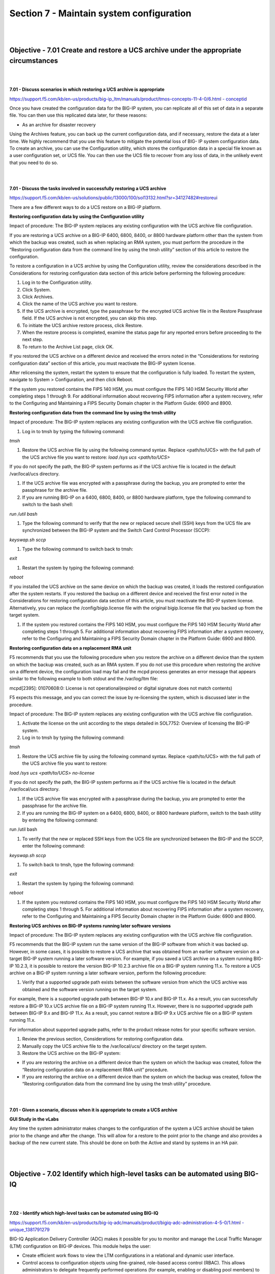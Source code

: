 Section 7 - Maintain system configuration
=========================================

|
|

Objective - 7.01 Create and restore a UCS archive under the appropriate circumstances
---------------------------------------------------------------------------------------

|
|

**7.01 - Discuss scenarios in which restoring a UCS archive is appropriate**

`https://support.f5.com/kb/en-us/products/big-ip\_ltm/manuals/product/tmos-concepts-11-4-0/6.html
-
conceptid <https://support.f5.com/kb/en-us/products/big-ip_ltm/manuals/product/tmos-concepts-11-4-0/6.html#conceptid>`__

Once you have created the configuration data for the BIG-IP system, you
can replicate all of this set of data in a separate file. You can then
use this replicated data later, for these reasons:

-  As an archive for disaster recovery

Using the Archives feature, you can back up the current configuration
data, and if necessary, restore the data at a later time. We highly
recommend that you use this feature to mitigate the potential loss of
BIG- IP system configuration data. To create an archive, you can use the
Configuration utility, which stores the configuration data in a special
file known as a user configuration set, or UCS file. You can then use
the UCS file to recover from any loss of data, in the unlikely event
that you need to do so.

|
|

**7.01 - Discuss the tasks involved in successfully restoring a UCS archive**

`https://support.f5.com/kb/en-us/solutions/public/13000/100/sol13132.html?sr=34127482#restoreui <https://support.f5.com/kb/en-us/solutions/public/13000/100/sol13132.html?sr=34127482#restoreui>`__

There are a few different ways to do a UCS restore on a BIG-IP platform.

**Restoring configuration data by using the Configuration utility**

Impact of procedure: The BIG-IP system replaces any existing
configuration with the UCS archive file configuration.

If you are restoring a UCS archive on a BIG-IP 6400, 6800, 8400, or 8800
hardware platform other than the system from which the backup was
created, such as when replacing an RMA system, you must perform the
procedure in the “Restoring configuration data from the command line by
using the tmsh utility” section of this article to restore the
configuration.

To restore a configuration in a UCS archive by using the Configuration
utility, review the considerations described in the Considerations for
restoring configuration data section of this article before performing
the following procedure:

1) Log in to the Configuration utility.

2) Click System.

3) Click Archives.

4) Click the name of the UCS archive you want to restore.

5) If the UCS archive is encrypted, type the passphrase for the
   encrypted UCS archive file in the Restore Passphrase field. If the
   UCS archive is not encrypted, you can skip this step.

6) To initiate the UCS archive restore process, click Restore.

7) When the restore process is completed, examine the status page for
   any reported errors before proceeding to the next step.

8) To return to the Archive List page, click OK.

If you restored the UCS archive on a different device and received the
errors noted in the “Considerations for restoring configuration data”
section of this article, you must reactivate the BIG-IP system license.

After relicensing the system, restart the system to ensure that the
configuration is fully loaded. To restart the system, navigate to System
> Configuration, and then click Reboot.

If the system you restored contains the FIPS 140 HSM, you must configure
the FIPS 140 HSM Security World after completing steps 1 through 9. For
additional information about recovering FIPS information after a system
recovery, refer to the Configuring and Maintaining a FIPS Security
Domain chapter in the Platform Guide: 6900 and 8900.

**Restoring configuration data from the command line by using the tmsh utility**

Impact of procedure: The BIG-IP system replaces any existing
configuration with the UCS archive file configuration.

1) Log in to tmsh by typing the following command:

*tmsh*

1) Restore the UCS archive file by using the following command syntax.
   Replace <path/to/UCS> with the full path of the UCS archive file you
   want to restore: *load /sys ucs <path/to/UCS>*

If you do not specify the path, the BIG-IP system performs as if the UCS
archive file is located in the default /var/local/ucs directory.

1) If the UCS archive file was encrypted with a passphrase during the
   backup, you are prompted to enter the passphrase for the archive
   file.

2) If you are running BIG-IP on a 6400, 6800, 8400, or 8800 hardware
   platform, type the following command to switch to the bash shell:

*run /util bash*

1) Type the following command to verify that the new or replaced secure
   shell (SSH) keys from the UCS file are synchronized between the
   BIG-IP system and the Switch Card Control Processor (SCCP):

*keyswap.sh sccp*

1) Type the following command to switch back to tmsh:

*exit*

1) Restart the system by typing the following command:

*reboot*

If you installed the UCS archive on the same device on which the backup
was created, it loads the restored configuration after the system
restarts. If you restored the backup on a different device and received
the first error noted in the Considerations for restoring configuration
data section of this article, you must reactivate the BIG-IP system
license. Alternatively, you can replace the /config/bigip.license file
with the original bigip.license file that you backed up from the target
system.

1) If the system you restored contains the FIPS 140 HSM, you must
   configure the FIPS 140 HSM Security World after completing steps 1
   through 5. For additional information about recovering FIPS
   information after a system recovery, refer to the Configuring and
   Maintaining a FIPS Security Domain chapter in the Platform Guide:
   6900 and 8900.

**Restoring configuration data on a replacement RMA unit**

F5 recommends that you use the following procedure when you restore the
archive on a different device than the system on which the backup was
created, such as an RMA system. If you do not use this procedure when
restoring the archive on a different device, the configuration load may
fail and the mcpd process generates an error message that appears
similar to the following example to both stdout and the /var/log/ltm
file:

mcpd[2395]: 01070608:0: License is not operational(expired or digital
signature does not match contents)

F5 expects this message, and you can correct the issue by re-licensing
the system, which is discussed later in the procedure.

Impact of procedure: The BIG-IP system replaces any existing
configuration with the UCS archive file configuration.

1) Activate the license on the unit according to the steps detailed in
   SOL7752: Overview of licensing the BIG-IP system.

2) Log in to tmsh by typing the following command:

*tmsh*

1) Restore the UCS archive file by using the following command syntax.
   Replace <path/to/UCS> with the full path of the UCS archive file you
   want to restore:

*load /sys ucs <path/to/UCS> no-license*

If you do not specify the path, the BIG-IP system performs as if the UCS
archive file is located in the default /var/local/ucs directory.

1) If the UCS archive file was encrypted with a passphrase during the
   backup, you are prompted to enter the passphrase for the archive
   file.

2) If you are running the BIG-IP system on a 6400, 6800, 8400, or 8800
   hardware platform, switch to the bash utility by entering the
   following command:

run /util bash

1) To verify that the new or replaced SSH keys from the UCS file are
   synchronized between the BIG-IP and the SCCP, enter the following
   command:

*keyswap.sh sccp*

1) To switch back to tmsh, type the following command:

*exit*

1) Restart the system by typing the following command:

*reboot*

1) If the system you restored contains the FIPS 140 HSM, you must
   configure the FIPS 140 HSM Security World after completing steps 1
   through 5. For additional information about recovering FIPS
   information after a system recovery, refer to the Configuring and
   Maintaining a FIPS Security Domain chapter in the Platform Guide:
   6900 and 8900.

**Restoring UCS archives on BIG-IP systems running later software versions**

Impact of procedure: The BIG-IP system replaces any existing
configuration with the UCS archive file configuration.

F5 recommends that the BIG-IP system run the same version of the BIG-IP
software from which it was backed up. However, in some cases, it is
possible to restore a UCS archive that was obtained from an earlier
software version on a target BIG-IP system running a later software
version. For example, if you saved a UCS archive on a system running
BIG-IP 10.2.3, it is possible to restore the version BIG-IP 10.2.3
archive file on a BIG-IP system running 11.x. To restore a UCS archive
on a BIG-IP system running a later software version, perform the
following procedure:

1) Verify that a supported upgrade path exists between the software
   version from which the UCS archive was obtained and the software
   version running on the target system.

For example, there is a supported upgrade path between BIG-IP 10.x and
BIG-IP 11.x. As a result, you can successfully restore a BIG-IP 10.x UCS
archive file on a BIG-IP system running 11.x. However, there is no
supported upgrade path between BIG-IP 9.x and BIG-IP 11.x. As a result,
you cannot restore a BIG-IP 9.x UCS archive file on a BIG-IP system
running 11.x.

For information about supported upgrade paths, refer to the product
release notes for your specific software version.

1) Review the previous section, Considerations for restoring
   configuration data.

2) Manually copy the UCS archive file to the /var/local/ucs/ directory
   on the target system.

3) Restore the UCS archive on the BIG-IP system:

-  If you are restoring the archive on a different device than the
   system on which the backup was created, follow the “Restoring
   configuration data on a replacement RMA unit” procedure.

-  If you are restoring the archive on a different device than the
   system on which the backup was created, follow the “Restoring
   configuration data from the command line by using the tmsh utility”
   procedure.

|
|

**7.01 - Given a scenario, discuss when it is appropriate to create a
UCS archive**

**GUI Study in the vLabs**

Any time the system administrator makes changes to the configuration of
the system a UCS archive should be taken prior to the change and after
the change. This will allow for a restore to the point prior to the
change and also provides a backup of the new current state. This should
be done on both the Active and stand by systems in an HA pair.

|
|

Objective - 7.02 Identify which high-level tasks can be automated using BIG-IQ
--------------------------------------------------------------------------------

|
|

**7.02 - Identify which high-level tasks can be automated using BIG-IQ**

`https://support.f5.com/kb/en-us/products/big-iq-adc/manuals/product/bigiq-adc-administration-4-5-0/1.html
-
unique\_1381791279 <https://support.f5.com/kb/en-us/products/big-iq-adc/manuals/product/bigiq-adc-administration-4-5-0/1.html#unique_1381791279>`__

BIG-IQ Application Delivery Controller (ADC) makes it possible for you
to monitor and manage the Local Traffic Manager (LTM) configuration on
BIG-IP devices. This module helps the user:

-  Create efficient work flows to view the LTM configurations in a
   relational and dynamic user interface.

-  Control access to configuration objects using fine-grained,
   role-based access control (RBAC). This allows administrators to
   delegate frequently performed operations (for example, enabling or
   disabling pool members) to the correct team member.

-  Maintain ultimate control of the LTM configuration by providing a
   staging option. Delegated team members make all relevant changes,
   then the administrator can apply them after a quick review.

BIG-IQ ADC has two primary interfaces; Configuration and Deployment.

-  Use the Configuration interface to work with the settings for the
   devices the BIG-IQ device manages. The Configuration interface has
   two interactive modes: On BIG-IQ and On BIG-IP.

-  When BIG-IP is selected, the settings that display for the managed
   devices are from the most recent sync. You cannot make changes to
   these settings when BIG-IP is selected.

-  When On BIG-IQ is selected, the settings that display for the managed
   devices still include the most recent sync settings, but also include
   any revisions you have made.

-  Use the Deployment interface to apply configuration changes, that
   were made on the BIG-IQ device, to the managed devices.

To get familiar with BIG-IQ for the exam you should download the VE of
BIG-IQ and set it up in your vLAB environment.

|
|

Objective - 7.03 Manage software images
-----------------------------------------

https://support.f5.com/kb/en-us/solutions/public/k/34/sol34745165.html?sr=54637095

The BIG-IP system allows you to install and delete additional software
images on separate boot locations, also called volumes. You can then
boot the BIG-IP system to a specific volume and begin processing traffic
using that specific software version. By default, the BIG-IP system has
three volumes that appear similar to the following example:

---------------------------------------------------

Sys::Software Status

Volume Product Version Build Active Status

---------------------------------------------------

HD1.1 BIG-IP 11.5.2 0.0.141 no complete

HD1.2 BIG-IP 11.5.3 0.0.163 yes complete

HD1.3 none none none no complete

You can find the step-by-step instructions on loading software onto the
BIG-IP in this sections hyperlink.

**Potential impact of booting a device into another volume**

Booting the BIG-IP platform into another volume may put the system in an
inaccessible state if the circumstances are right. Just because there is
an OS loaded onto a volume does not mean there is any configuration
other than the default configuration on the volume. The out of band
management may still be set to the default IP address and you could lose
your management connection the unit. Or if this was a volume that was
used in the past it will likely be in the state it was in when the
system was booted into another volume. This could mean that it is
running some older configuration that is not the same as the current
configuration in the current volume, or the system could even be
licensed differently leaving some functions of the OS not even enabled.

The **cpcfg** command allows you to copy a configuration from a
specified source boot location to a specified target boot location. If
the specified target boot location is an earlier version than the source
boot location, the command fails with an error message. If the specified
target boot location is the active boot location, the command fails with
an error message.

**Common issues related to the migration of a device to a new software version**

`http://support.f5.com/kb/en-us/solutions/public/13000/100/sol13123.html <http://support.f5.com/kb/en-us/solutions/public/13000/100/sol13123.html>`__

If the device you are migrating, to a new version of software, is not an
HA pair. The upgrade will cause an outage so plan accordingly.

When dealing with an HA pair of devices, upgrades should be done on the
units in the standby state to minimize outages. A hotfix to an existing
software version is normally non-impactful to the operation of the unit,
however it is still a best practice to upgrade the standby unit first,
confirm the upgrade, failover the pair and proceed with upgrading the
now standby unit.

Always follow the F5 Solutions or SOLs for installing the software.

Some common issues that can be impactful to an environment when doing
software upgrades are know issues with the release, iRule compatibility
with the newer version and older version configurations migrating
forward successfully.

Before upgrading to the next desired version of OS the administrator
should read all the release notes to make sure that the known issues on
that release will not impact with the configurations currently running.

iRules are compiled scripts running on the system’s current version of
code. Changes in the OS can change how the iRule functions (or functions
at all) between versions. Testing the OS upgrade in a lab environment is
the best way to make sure there are no failing iRules after an upgrade.
Also reading through the DevCentral reference on Commands and Events by
version is a good plae to start.
https://devcentral.f5.com/wiki/iRules.BIGIP_Commands_by_Version.ashx

When migrating from older releases to a newer major release of OS, there
can be issues with configuration migration to the newer release. You
should always read the release notes and follow the recommended
migration path for the version on the Ask F5 site.
http://support.f5.com/kb/en-us.html

|
|

Objective - 7.04 Given an HA pair, describe the appropriate strategy for deploying a new software image
---------------------------------------------------------------------------------------------------------

|
|

**7.04 - Given an HA pair, describe the appropriate strategy for
deploying a new software image**

`https://support.f5.com/kb/en-us/products/big-ip\_ltm/manuals/product/bigip-upgrade-active-standby-11-4-0/1.html
-
unique\_305366860 <https://support.f5.com/kb/en-us/products/big-ip_ltm/manuals/product/bigip-upgrade-active-standby-11-4-0/1.html#unique_305366860>`__

The upgrade process involves preparation of the two BIG-IP devices
(Device A and Device B) configured in an active-standby implementation,
followed by the installation and verification of version 11.0 on each
device. When you upgrade each device, you perform several tasks.
Completing these tasks results in a successful upgrade to version 11.0
on both BIG-IP devices, with a traffic group configured properly for an
active-standby implementation.

In a properly configured HA pair of BIG-IP devices, a software upgrade
should always be done on the standby unit in the pair. This allows the
upgrade to be hitless to the extent of nothing greater than a failover
between functioning units in the HA pair.

|
|

Objective - 7.05 Understand the processes of licensing, license reactivation, and license modification (add-ons)
----------------------------------------------------------------------------------------------------------------

|
|

**7.05 - Understand the processes of licensing, license reactivation,
and license modification (add-ons)**

`https://support.f5.com/kb/en-us/solutions/public/7000/700/sol7752.html?sr=54637267 <https://support.f5.com/kb/en-us/solutions/public/7000/700/sol7752.html?sr=54637267>`__

Before you can configure and use the BIG-IP system, you must activate a
valid license on the system. To license the BIG-IP system, you must
perform the following procedures:

Obtaining a registration key

Obtaining a dossier

Activating the license

**Obtaining a registration key**

Before you can activate the license for the BIG-IP system, you must
obtain a base registration key. The base registration key is a
27-character string that instructs the license server which F5 products
you can license. The base registration key is pre-installed on new
BIG-IP systems. When you connect to the Configuration utility, the
Licensing screen opens and displays the registration key.

**Obtaining a dossier**

The dossier is an encrypted list of key characteristics used to identify
the platform, which you can obtain from the BIG-IP software. The dossier
is generated by your F5 product after you choose a license activation
method.

**Activating the license**

If your BIG-IP system is not yet licensed and you connect to the
Configuration utility, you are prompted to enter the base registration
key. Certain systems may require you to enter keys for additional
modules in the Add-On Registration Key List box.

To activate the license on the BIG-IP system using the Configuration
utility, you can use either the automatic activation method or the
manual activation method. The activation method specifies the method by
which you want the system to communicate with the F5 License Server. The
license activation date is unique to the device that the dossier is
derived from.

For step-by-step procedures please review the content via the hyperlink.

|
|

Objective - 7.06 Identify which modules are licensed and/or provisioned
-------------------------------------------------------------------------

|
|

**7.06 - Identify which modules are licensed and/or provisioned**

`https://support.f5.com/kb/en-us/solutions/public/12000/100/sol12111.html?sr=54657583 <https://support.f5.com/kb/en-us/solutions/public/12000/100/sol12111.html?sr=54657583>`__

Using the Configuration utility, you can easily display the licensed
software and see which of the software modules are provisioned to run on
the platform. Simply go to System > Resource Provisioning to see the
current configuration.

|

.. image:: /_static/201/p17.png


|
|

Objective - 7.07 Explain how to create a user
-----------------------------------------------

|
|

**7.07 - Explain how to create a user**

`https://support.f5.com/kb/en-us/products/big-ip\_ltm/manuals/product/tmos-concepts-11-4-0/10.html?sr=54654799 <https://support.f5.com/kb/en-us/products/big-ip_ltm/manuals/product/tmos-concepts-11-4-0/10.html?sr=54654799>`__

An important part of managing the BIG-IP system is creating and managing
user accounts for BIG-IP system administrators. By creating user
accounts for system administrators, you provide additional layers of
security. User accounts ensure that the system:

-  Verifies the identity of users logging into the system
   (authentication)

-  Controls user access to system resources (authorization)

To enable user authentication and authorization, you assign passwords
and user roles to your user accounts. Passwords allow you to
authenticate your users when they attempt to log in to the BIG-IP
system. User roles allow you to control user access to BIG-IP system
resources.

You can create and store BIG-IP administrative accounts either locally
on the BIG-IP system, or remotely on a separate authentication server.
If you want your user accounts to reside locally on the BIG-IP system,
you create those user accounts on the BIG-IP system and assign user
roles to them.

If you want your user accounts to reside remotely on a separate
authentication server, you do not use the BIG-IP system to create the
accounts. Instead, you use the mechanism provided by the server vendor,
and you use the BIG-IP system strictly to assign user roles to those
remote accounts and to maintain those user role assignments over time.
The types of servers that you can use to remotely store BIG-IP system
user accounts are:

-  Lightweight Directory Access Protocol (LDAP) servers

-  Active Directory servers

-  Remote Authentication Dial-in User Service (RADIUS) servers

User account types

There are two types of user accounts on the BIG-IP system: The system
maintenance account and a set of standard user accounts.

The system maintenance account

The system maintenance account is a user account that you maintain using
the Setup utility. The name of the system maintenance account is root.
This account resides locally on the BIG-IP system and grants full access
to BIG-IP system resources. You configure and maintain this account
using the Setup utility and the Configuration utility, respectively.

Standard user accounts

Standard user accounts are user accounts that you create for other
BIG-IP system administrators to use. Standard user accounts can reside
either locally on the BIG-IP system, or remotely on a remote
authentication server. You create and maintain these accounts using the
browser-based Configuration utility or the command line interface.
Creating standard user accounts allows you to assign various user roles
to those accounts as a way to control system administrator access to
BIG-IP system resources. A special standard user account is the admin
account, which automatically exists on any BIG-IP system.

You are not required to have any user accounts other than the root and
admin accounts, but F5 Networks recommends that you create other user
accounts, as a way to intelligently control administrator access to
system resources.

Administrative partitions

When you create configurable objects for the BIG-IP system, you have the
option of putting those objects into administrative partitions. An
administrative partition is a logical container of BIG-IP system objects
such as virtual servers, pools, and monitors. When you first install the
BIG-IP system, a default partition already exists named Common.

By putting objects into partitions, you establish a finer granularity of
access control. Rather than having control over all resources on the
BIG-IP system or no resources whatsoever, users with certain permissions
can control resources within a designated partition only. For example,
users with the role of Operator can mark nodes up or down, but can only
mark those nodes that reside within their designated partition.

User accounts are another type of object that you can put into a
partition. You put user accounts into administrative partitions strictly
for the purpose of giving other users administrative access to those
accounts. For example, you can put user accounts into partition B, and
then assign a set of permissions (known as a user role) to user Jane so
that she is allowed to modify user accounts in partition B.

Each user account on the BIG-IP system has a property known as Partition
Access. The Partition Access property defines the partitions that the
user can access. A user account can have access to either one partition
or all partitions. Access to all partitions is known as universal
access.

This figure shows how partition access can differ for different user
accounts on the BIG-IP system.

|

.. image:: /_static/201/p18.png


|


In this example, the BIG-IP system objects reside in multiple
partitions. Note that user accounts are also a type of BIG-IP system
object, and as such, reside in a partition named Users. (Although you
are not required to group user accounts together in a separate
partition, for security purposes F5 Networks highly recommends that you
do so.)

To continue with the example, each user account in partition Users has
access to specific, but different, partitions. Note that user accounts
sjones, cjohnson, and gnelson can access one partition only, while the
tbrown account has universal access.

To summarize, an administrative partition defines a set of objects,
including user accounts, that other administrative users can potentially
manage. This gives computing organizations greater control over user
access to specific objects on the BIG-IP system.

**What are user roles?**

User roles are a means of controlling user access to BIG-IP system
resources. You assign a user role to each administrative user, and in so
doing, you grant the user a set of permissions for accessing BIG-IP
system resources.

The BIG-IP system offers several different user roles that you can
choose from when assigning a role to an administrative user. A user role
is a property of a user account. Each user role grants a different set
of permissions. More specifically, a user role defines:

The resources that a user can manage

User roles define the types of resources, or objects, that a user can
manage. For example, a user with the role of Operator can enable or
disable nodes and pool members only. By contrast, a user with the Guest
role cannot manage any BIG-IP system resources.

The tasks that a user can perform

For example, a user with the role of Operator can enable or disable
nodes and pool members, but cannot create, modify, or delete them.
Conversely, a user with the Manager role can perform all tasks related
to partitioned objects (except for user accounts), including nodes and
pool members.

Important: A role defines the type of objects that a user can manage and
the tasks that a user can perform on those object types. A role does not
define the set of specific, existing objects that the user can access.

**User roles on the BIG-IP system**

**Administrator:** This role grants users complete access to all
partitioned and non-partitioned objects on the system. In addition,
accounts with the Administrator role can change their own passwords.

**Resource Administrator**: This role grants users complete access to
all partitioned and non-partitioned objects on the system, except user
account objects. In addition, accounts with the Resource Administrator
role can change their own passwords.

**User Manager**: Users with the User Manager role that have access to
all partitions can create, modify, delete, and view all user accounts
except those that are assigned the Administrator role, or the User
Manager role with different partition access. Accounts with the User
Manager role that have access to all partitions can also change their
own passwords.

Users with the User Manager role that have access only to a single
partition can create, modify, delete, and view only those user accounts
that are in that partition and that have access to that partition only.
For example, if your user account has a User Manager role and has access
to Partition A only, then you can manage only those user accounts that
both reside in and have access to Partition A only.

User accounts with the User Manager role can change their own passwords.

**Manager**: This role grants users permission to create, modify, and
delete virtual servers, pools, pool members, nodes, custom profiles,
custom monitors, and iRules. These users can view all objects on the
system and change their own passwords.

**Certificate Manager:** This role grants users permission to manage
device certificates and keys, as well as perform Federal Information
Processing Standard (FIPS) operations.

iRule Manager: This role grants users permission to create, modify, and
delete iRules. Users with this role cannot affect the way that an iRule
is deployed. For example, a user with this role can create an iRule but
cannot assign it to a virtual server or move the iRule from one virtual
server to another. A user with this role can be assigned universal
access to administrative partitions.

**Application Editor**: This role grants users permission to modify
nodes, pools, pool members, and monitors. These users can view all
objects on the system and change their own passwords.

**Acceleration Policy Editor**: This role allows users to view, create,
modify, and delete all WebAccelerator policy objects in all
administrative partitions. Users can also view, create, update, and
delete Web Acceleration profiles.

**Application Security Administrator**: This role grants a user access
to all Application Security Manager security policy objects on the
BIG-IP system. These users have read-only permission for these profile
types: HTTP, FTP, and SMTP. These users have no access to other LTM
objects, nor to any TMOS objects. They can, however, change their own
passwords. With respect to security policy objects, this role is similar
to the Administrator role. You can assign this role only when the BIG-IP
system includes the BIG-IP Application Security Manager component.

**Web Application Security Editor:** This role allows a user to
configure or view most parts of the Application Security Manager
component, in a specified administrative partition only. Specifically,
these users have limited access to LTM objects, namely read-only
permission for these profile types: HTTP, FTP, and SMTP.

These users have no access to other LTM objects, nor to any TMOS
objects. They can, however, change their own passwords.

You can assign this role only when the BIG-IP system includes the
Application Security Manager component.

**Operator**: This role grants users permission to enable or disable
nodes and pool members. These users can view all objects and change
their own passwords.

**Auditor**: This role grants users permission to view all configuration
data on the system, including logs and archives. Users with this role
cannot create, modify, or delete any data, nor can they view SSL keys or
user passwords.

**Guest**: This role grants users permission to view all objects on the
system except for sensitive data such as logs and archives. Users with
this role can change their own passwords.

**No Access**: This role prevents users from accessing the system.

**Local user account creation**

You can create a new user in the GUI as well as tmsh. To create a user
in the GUI, go to System > Users and then click Create.

When you create a local user account, you must give the account a name
and a password. You must also set the user role, either by retaining the
default user role or by assigning a new one. The default user role for
local, non-system maintenance accounts is No Access.

Only users who have been granted the Administrator or User Manager role
can create user accounts. If the user role assigned to your account is
Administrator, you can create a user account in any partition on the
system. If the user role assigned to your account is User Manager, you
can create a user account in any partition to which you have access.

**Properties of a local BIG-IP system user account**

**User Name:** Specifies the name of the user account. The BIG-IP system
is case-sensitive, which means that names such as JONES and Jones are
treated as separate user accounts. No default value

**Partition:** When viewing the properties of an existing user account,
displays the name of the partition in which the user account resides.
All partitionable BIG-IP system objects (including user account objects)
have the Partition property. Note that you cannot edit the value of this
setting. No default value

**Password**: Specifies a password that the user will use to log in to
the BIG-IP system. No default value

**Role**: Specifies the user role that you want to assign to the user
account. Default Value No Access

**Partition Access**: Specifies the partition to which the user has
access when logged on to the BIG-IP system. If you have permission to do
so, you can assign this value to a new user account, or change this
value on an existing user account. This setting appears only when the
user role for the account is not Administrator. (Accounts with the
Administrator role always have universal partition access, that is,
access to all partitions.) Default Value All

**Terminal Access**: Specifies the level of access to the BIG-IP system
command line interface. Possible values are: Disabled and Advanced
shell. Users with the Administrator or Resource Administrator role
assigned to their accounts can have advanced shell access, that is,
permission to use all BIG-IP system command line utilities, as well as
any Linux commands. Default Value Disabled

|
|

Objective - 7.08 Explain how to modify user properties
--------------------------------------------------------

|
|

**7.08 - Explain how to modify user properties**

`https://support.f5.com/kb/en-us/products/big-ip\_ltm/manuals/product/tmos-concepts-11-4-0/10.html?sr=54654799 <https://support.f5.com/kb/en-us/products/big-ip_ltm/manuals/product/tmos-concepts-11-4-0/10.html?sr=54654799>`__

Using the Configuration utility, you can easily display a list of
existing local user accounts and view the properties of an individual
account. Only users who have been granted the Administrator or User
Manager roles can view the settings of other user accounts.

If the user role assigned to your account is Administrator, you can view
any user account on the BIG-IP system, in any partition. If the user
role assigned to your account is User Manager, you can view any user
account in any partition to which you have access on the BIG-IP system.

To summarize, depending on their own partition access, users with a User
Manager role can do some or all of the following:

-  Change another user’s password

-  Change another user’s user role

-  Change the partition in which the user can access objects (applies
   only to users who have both a User Manager role and access to all
   partitions)

-  Enable or disable terminal access

**Local user account modification**

You use the Configuration utility to modify the properties of any
existing local user account, other than the root account. When modifying
user accounts, consider the following:

-  Only users who have been granted either the Administrator or User
   Manager role can modify user accounts other than their own account.

-  A user with the User Manager role can modify only those accounts that
   reside in the partition to which that user has access. For example,
   if user nelson has a User Manager role and has access to partition B
   only, he can modify only those user accounts that reside in partition
   B. Even in this case, however, for user accounts in partition B, user
   nelson cannot modify a user’s Partition Access property. If, however,
   user nelson has a User Manager role and has access to all partitions,
   he can modify all user accounts on the system. This includes changing
   another user’s Partition Access property.

-  Users with any role but No Access can modify their own user accounts
   to change the password. These users cannot modify any other
   properties of their own user accounts. *Note: When a user changes his
   own password, the system automatically logs the user off of the 
   Configuration utility. The system then requires the user to use the new 
   password for subsequent logins. This behavior applies even when the new 
   password matches the old password.*

-  Users with the role of User Manager can modify all of the properties
   of their own user accounts, except their user role and partition
   access.

If you have an Administrator user role, you can also change some
properties of the root account. Specifically, you can change the
password of the root account, and you can enable or disable access to
the BIG-IP system through SSH.

*Warning: The Administrator user role provides access to the BIG-IP
system prompt. If a user with the Administrator user role is currently
logged on to the system, and you change the user role to a role other
than Administrator or Resource Administrator, the user can still run
commands at the BIG-IP system prompt until he or she logs off of the
system.*

**Delete local user accounts**

If the account you are using has the Administrator or User Manager user
role, you can delete other local user accounts. A user with the
Administrator role can delete any user account on the BIG-IP system in
any partition. A user with the User Manager role can delete user
accounts on the BIG-IP system in only those partitions to which she has
access.

When you delete a local user account, you remove it permanently from the
local user-account database on the BIG-IP system.

*Note: You cannot delete the admin user account, nor can you delete the
user account with which you are logged in.*

*Warning: The Administrator user role provides access to the BIG-IP
system prompt. If a user with the Administrator user role is currently
logged in to the system and you delete the user account, the user can
still run commands at the BIG-IP system prompt until he or she logs off
of the system.*

**Remote user account management**

Rather than store user accounts locally on the BIG-IP system, you can
store them on a remote authentication server. In this case, you create
all of your standard user accounts (including user names and passwords)
on that remote server, using the mechanism supplied by that server’s
vendor.

Once you have created each user account on the remote server, you can
then use the BIG-IP system to assign authorization properties (user
role, partition access, and terminal access) for each account, for the
purpose of controlling user access to BIG-IP system resources.

*Important: You can assign authorization properties to remotely-stored
user accounts on a group basis. You can then use the single
configuration file (SCF) feature to propagate those properties to other
BIG-IP devices on the network.*

The Configuration utility stores all local and remote access control
information in the BIG-IP system’s local user-account database. When a
user whose account information is stored remotely logs into the BIG-IP
system and is granted authentication, the BIG-IP system then checks its
local database to determine the access control properties that you
assigned to that user.

*Note: The Configuration utility refers to remote user accounts as
external users. An external user is any user account that is stored on a
remote authentication server.*

*Important: Only users with the role of Administrator can manage user
roles for remote user accounts. Also, if a user with a local user
account is logged on to the BIG-IP system, and you subsequently switch
the system from local authentication to remote authentication, the local
user remains authenticated until the user’s login session terminates.*

**Remote user-account server specification**

One of the tasks you perform with the Configuration utility is to
specify the type of remote user-account server that currently stores
your remote user accounts. The available server types that you can
specify are:

-  Active Directory or Lightweight Directory Access Protocol (LDAP)

-  Remote Authentication Dial-In User Service (RADIUS)

-  Terminal Access Controller Access-Control System Plus (TACACS+)

When you specify the type of remote server, you can also configure some
server settings. For example, you can specify the user role you would
like the BIG-IP system to assign to a remote account if you do not
explicitly assign one.

Once you have configured the remote server, if you want any of the
remote accounts to have a non-default user role, you can explicitly
assign a user role to those accounts.

If the remote authentication server is an Active Directory or LDAP
server and is set up to authenticate SSL traffic, there is an additional
feature that you can enable. You can configure the BIG-IP system to
perform the server-side SSL handshake that the remote server would
normally perform when authenticating client traffic. In this case, there
are some preliminary steps you must perform to prepare for remote
authentication using SSL.
